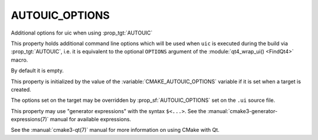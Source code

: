 AUTOUIC_OPTIONS
---------------

Additional options for uic when using :prop_tgt:`AUTOUIC`

This property holds additional command line options which will be used when
``uic`` is executed during the build via :prop_tgt:`AUTOUIC`, i.e. it is
equivalent to the optional ``OPTIONS`` argument of the
:module:`qt4_wrap_ui() <FindQt4>` macro.

By default it is empty.

This property is initialized by the value of the
:variable:`CMAKE_AUTOUIC_OPTIONS` variable if it is set when a target is
created.

The options set on the target may be overridden by :prop_sf:`AUTOUIC_OPTIONS`
set on the ``.ui`` source file.

This property may use "generator expressions" with the syntax ``$<...>``.
See the :manual:`cmake3-generator-expressions(7)` manual for available
expressions.

See the :manual:`cmake3-qt(7)` manual for more information on using CMake
with Qt.
